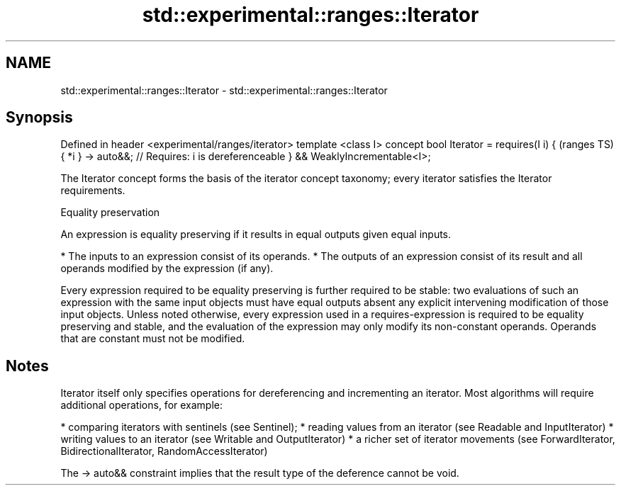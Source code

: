 .TH std::experimental::ranges::Iterator 3 "2020.03.24" "http://cppreference.com" "C++ Standard Libary"
.SH NAME
std::experimental::ranges::Iterator \- std::experimental::ranges::Iterator

.SH Synopsis

Defined in header <experimental/ranges/iterator>
template <class I>
concept bool Iterator =
requires(I i) {                                      (ranges TS)
{ *i } -> auto&&; // Requires: i is dereferenceable
} &&
WeaklyIncrementable<I>;

The Iterator concept forms the basis of the iterator concept taxonomy; every iterator satisfies the Iterator requirements.

Equality preservation

An expression is equality preserving if it results in equal outputs given equal inputs.

* The inputs to an expression consist of its operands.
* The outputs of an expression consist of its result and all operands modified by the expression (if any).

Every expression required to be equality preserving is further required to be stable: two evaluations of such an expression with the same input objects must have equal outputs absent any explicit intervening modification of those input objects.
Unless noted otherwise, every expression used in a requires-expression is required to be equality preserving and stable, and the evaluation of the expression may only modify its non-constant operands. Operands that are constant must not be modified.

.SH Notes

Iterator itself only specifies operations for dereferencing and incrementing an iterator. Most algorithms will require additional operations, for example:

* comparing iterators with sentinels (see Sentinel);
* reading values from an iterator (see Readable and InputIterator)
* writing values to an iterator (see Writable and OutputIterator)
* a richer set of iterator movements (see ForwardIterator, BidirectionalIterator, RandomAccessIterator)

The -> auto&& constraint implies that the result type of the deference cannot be void.



